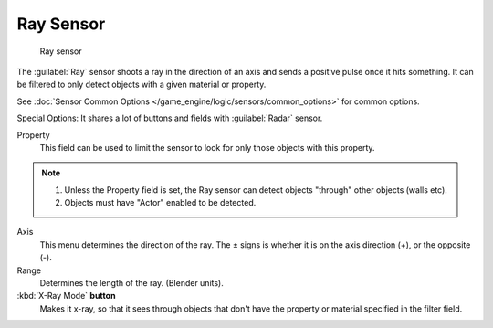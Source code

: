 
Ray Sensor
**********

.. figure:: /images/BGE_Sensor_Ray.jpg
   :width: 300px
   :figwidth: 300px

   Ray sensor


The :guilabel:`Ray` sensor shoots a ray in the direction of an axis and sends a positive pulse
once it hits something.
It can be filtered to only detect objects with a given material or property.

See :doc:`Sensor Common Options </game_engine/logic/sensors/common_options>` for common options.

Special Options:
It shares a lot of buttons and fields with :guilabel:`Radar` sensor.

Property
   This field can be used to limit the sensor to look for only those objects with this property.

.. note::

   #. Unless the Property field is set, the Ray sensor can detect objects "through" other objects (walls etc).
   #. Objects must have "Actor" enabled to be detected.

Axis
   This menu determines the direction of the ray.
   The ± signs is whether it is on the axis direction (+), or the opposite (-).

Range
   Determines the length of the ray. (Blender units).

:kbd:`X-Ray Mode` **button**
   Makes it x-ray, so that it sees through objects that don't
   have the property or material specified in the filter field.

